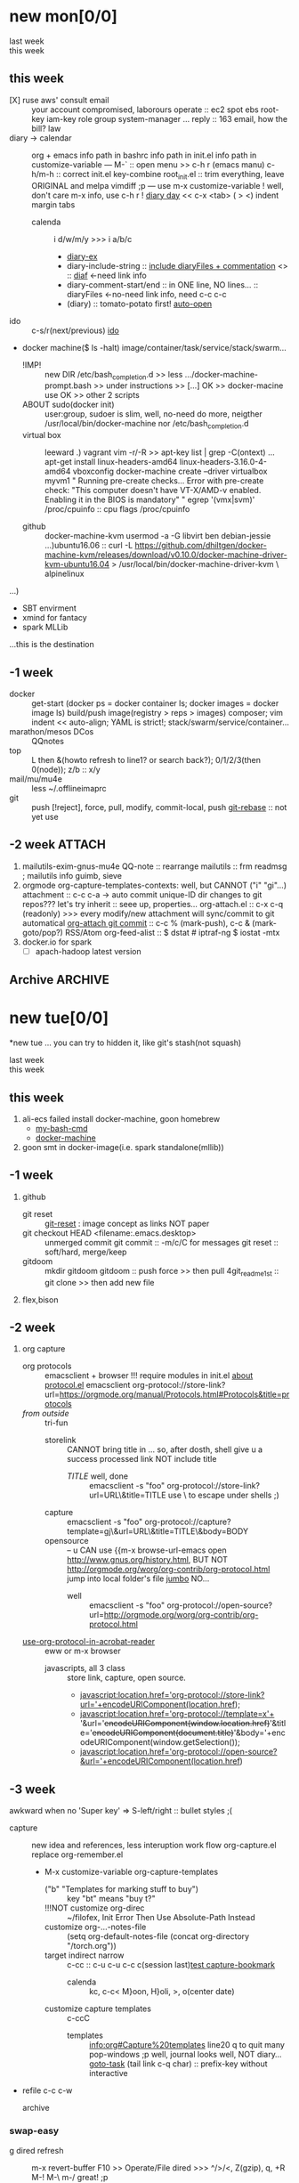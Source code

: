 # -*- mode: org; -*-
#+STARTUP: overview
#+STARTUP: lognoteredeadline
#+STARTUP: lognotereschedule
#+STARTUP: noptag
#+STARTUP: logdrawer
#+PROPERTY: Effort_ALL 0 0:10 0:30 1:00 2:00 3:00 4:00 5:00 6:00 7:00
#+COLUMNS: %40ITEM(Task) %17Effort(Estimated Effort){:} %CLOCKSUM

* new mon[0/0]
  - last week :: 
  - this week ::  
** this week
- [X] ruse aws' consult email :: your account compromised, laborours
     operate :: ec2 spot ebs root-key iam-key role group system-manager ...
     reply :: 163 email, how the bill?
     law
- diary -> calendar :: org + emacs
     info path in bashrc
     info path in init.el
     info path in customize-variable
     ---
     M-` :: open menu >> c-h r (emacs manu)
     c-h/m-h :: correct init.el key-combine
     root_init.el :: trim everything, leave ORIGINAL and melpa
     vimdiff ;p
     ---
     use m-x customize-variable !
     well, don't care m-x info, use c-h r !
     [[info:emacs#Format%20of%20Diary%20File][diary day]] << c-x <tab> ( > <) indent margin tabs
  - calenda :: i d/w/m/y >>> i a/b/c
    - [[file:diary_genALL][diary-ex]]
    - diary-include-string :: [[info:emacs#Fancy%20Diary%20Display][include diaryFiles + commentation]] <<<diaryFiles>>> :: [[diaf]] <-need link info
    - diary-comment-start/end :: in ONE line, NO lines...                        :: diaryFiles <-no-need link info, need c-c c-c
    - (diary) :: tomato-potato first! [[info:emacs#Displaying%20the%20Diary][auto-open]]
- ido :: c-s/r(next/previous) [[https://www.emacswiki.org/emacs/InteractivelyDoThings][ido]] 
- docker machine($ ls -halt)
  image/container/task/service/stack/swarm...
  * !IMP! :: new DIR /etc/bash_completion.d >> less .../docker-machine-prompt.bash >> under instructions
    >> [...] OK >> docker-macine use OK >> other 2 scripts
  * ABOUT sudo(docker init) :: user:group, sudoer is slim, well, no-need do more, neigther /usr/local/bin/docker-machine
		  nor /etc/bash_completion.d
  * virtual box :: leeward .) vagrant
		   vim -r/-R >> apt-key list | grep -C(ontext)
		   ...
		   apt-get install linux-headers-amd64 linux-headers-3.16.0-4-amd64
		   vboxconfig
		   docker-machine create --driver virtualbox myvm1
		   "
		   Running pre-create checks...
                   Error with pre-create check: "This computer doesn't have VT-X/AMD-v enabled. Enabling it in the BIOS is mandatory"
		   "
		   egrep '(vmx|svm)' /proc/cpuinfo :: cpu flags /proc/cpuinfo
		   
  * github :: docker-machine-kvm
	      usermod -a -G libvirt ben
	      debian-jessie ...)ubuntu16.06 :: curl -L https://github.com/dhiltgen/docker-machine-kvm/releases/download/v0.10.0/docker-machine-driver-kvm-ubuntu16.04 > /usr/local/bin/docker-machine-driver-kvm \
	      alpinelinux

...)
- SBT envirment
- xmind for fantacy
- spark MLLib

<<diaf>>...this is the destination
** -1 week
 - docker :: get-start (docker ps = docker container ls; docker images = docker image ls)
	     build/push image(registry > reps > images)
	     composer; vim indent << auto-align; YAML is strict!; stack/swarm/service/container...
 - marathon/mesos DCos :: QQnotes
 - top :: L then &(howto refresh to line1? or search back?); 0/1/2/3(then 0(node)); z/b :: x/y
 - mail/mu/mu4e :: less ~/.offlineimaprc
 - git :: push [!reject], force, pull, modify, commit-local, push
	  [[https://git-scm.com/docs/git-rebase][git-rebase]] :: not yet use 
** -2 week                                                           :ATTACH:
   :PROPERTIES:
   :Attachments: openstack-Names.png history.html
   :ID:       7545ae2b-ceef-4160-8ad3-7525af647601
   :ATTACH_DIR_INHERIT: t
   :END:
1. mailutils-exim-gnus-mu4e
   QQ-note :: rearrange
   mailutils :: frm readmsg ; mailutils info
   guimb, sieve
2. orgmode
   org-capture-templates-contexts: well, but CANNOT ("i" "gi"...)
   attachment :: c-c c-a -> auto commit unique-ID dir changes to git repos???
   let's try inherit :: seee up, properties...
   org-attach.el :: c-x c-q (readonly) >>> every modify/new attachment will sync/commit to git automatical
   [[file:~/mysrc/org-mode/lisp/org-attach.el::(defun%20org-attach-commit%20()][org-attach git commit]] :: c-c % (mark-push), c-c & (mark-goto/pop?)
   RSS/Atom org-feed-alist :: $ dstat # iptraf-ng $ iostat -mtx
3. docker.io for spark
   - [-] apach-hadoop latest version 
** Archive                                                          :ARCHIVE:
  - last week :: about tags and other configurations
  - this week :: org-manual column-view 
*** -6 week                                                         :ARCHIVE:
    :PROPERTIES:
    :ARCHIVE_TIME: 2018-01-22 Mon 13:55
    :END:
**** tags[0/0]
     - [ ] C-u C-c C-c or C-u C-c C-x C-b :: insert one checkbox
     - [ ] C-c - \{::} :: insert description lists
     - [ ] C-x <TAB> :: indentation for region
     - [ ] C-M-\ :: M-C-\ also run, try below
  if there is a fill
  indent all the
  lines in the region
     - C-\? M-\ :: erase it
     - (setq org-use-speed-commands t) :: fast keys on headline beginning use the '?'
     - <e <TAB> :: emacs on win10 works

**** Blocks in context exa C linux kernel                             :LUFFY:
  - C-c C-x w l :: insert structure template
  - >s <TAB> :: work on win10 

  #+BEGIN_EXA C
  static const char *xpm_void[] = { 
  "12 12 2 1",
  "  c white",
  ". c black",
  "            ",
  "            ",
  "            ",
  "            ",
  "            ",
  "            ",
  "            ",
  "            ",
  "            ",
  "            ",
  "            ",
  "            "};
  #+END_EXA

  [[http://orgmode.org/manual/Languages.html][blockSupportLang]]

  #+BEGIN_EXB shell
  # prepare source code of kernel
  if [ ! -d ${STAGING_KERNEL}/.git ]; then
    git clone $3 ${STAGING_KERNEL}
  fi
  #+END_EXB

**** WANTED tags                                                      :LUFFY:
  [[https://zhidao.baidu.com/question/131496370.html][OnePiece-haizeiwang]]
  (setq org-tag-alist '((:startgroup . nil)
			(:startgrouptag)
			("WANTED" . ?m)
			("LUFFY" . ?l)
			(:endgrouptag)
			("soso" . ?s) ("Rerun" . ?r)
			(:endgroup . nil)
			("Habitica". ?h)
			("Caution" . ?y)
			))
***** Don't forget to press C-c C-c with the cursor in one of these lines to activate any changes. :Caution:
          - try C-c C-c C-c
	  - C-c / :: search something
	  - C-c a m :: search agenda

*** -5 week                                           :luffy:caution:ARCHIVE:
    :PROPERTIES:
    :ARCHIVE_TIME: 2018-01-22 Mon 13:55
    :END:
    :logbook:
    - note taken on [2017-12-27 wed 16:44] \\
      tbc: to be continue
    - note taken on [2017-12-27 wed 16:43]
    - note taken on [2017-12-27 wed 10:34]
    - note taken on [2017-12-26 tue 12:13]
    - note taken on [2017-12-25 mon 15:07] \\
      mysql apt env fresh install
    - note taken on [2017-12-25 mon 12:10]
    :end:
 [2017-12-25 mon 11:36]
 - c-x/c c-z :: add note , repeate [[http://orgmode.org/manual/drawers.html]]
 - [-] mysql shell
 - [-] msyql workbench
 - [-] mysql utilities
 - [-] from source with mysql apt repo :: mysql-ver5.6 {5.7, 8.0}cannot
   - apt-get source -b mysql-server :: long time about 30min
   - [x] dpkg -preconfig :: no ask for password
   - [x] dpkg -i mysql-{common,community-client,client,community-server,server}_*.deb :: apt-get -f install (waiting...)
   - [ ] dpkg -p ... dpkg -l (if iu) :: purge preconfig install ok. 
   - remove :: apt-get remove vs  dpkg --purge mysql-{common,community-client,client,community-server,server}
   - 8.0 apt install :: dpkg-reconfigure mysql-apt-config

**** tmp test

 | a | b | c | d      |
 |---+---+---+--------|
 | 1 | 2 | 3 | #ERROR |
 | a | 4 | b |        |
 | 5 | c | d |        |
 |   |   |   |        |
 #+TBLFM: @2$4='(delete-dups (list @2$1..@>$1));L

 | a    | b | c | d                   |
 |------+---+---+---------------------|
 | 11f  | 2 | 3 | 11f                 |
 | acwq | 4 | b | 11f acwq 5opc 2 4 c |
 | 5opc | c | d | #ERROR              |
 |      |   |   |                     |
 #+TBLFM: @2$4='(concat (substring $1 1 2) (substring $1 0 1) (substring $1 2))::@3$4='(mapconcat 'identity (delete-dups (list @2$1..@>$1 @2$2..@>$2)) " ")::@4$4='(concat (delete-dups ( @2$1..@>$1 @2$2..@>$2)))
**** columns in properites[0/0]
  + [[http://orgmode.org/manual/Column-view.html#Column-view][column-view]]
    + [ ] define cols
    + [ ] use cols
    + 
**** region marks rectangle>>>vim:c-v column 
  push&pop local/global marks
  - c-@/<Space> c-@/<Space> :: push global/local marks
  - c-x/u c-@/<Space> :: pop global/local marks
  - c-x <space> :: rectangle mark ->>> c-x r t(string)/c(space region)/k,d(clear/delete)/o(open1space)
**** TODO test region rectangle
     SCHEDULED: <2018-01-02 Tue --1d>
 <<<win10>>> some problem, ECS's envir no according the manual descs...  
**** quake zone                                                       :LUFFY:
     :PROPERTIES:
     :COLUMNS:  %25ITEM %9Approved(Approved?){X} %Owner %11Status %10Time_Estimate{:} %CLOCKSUM %CLOCKSUM_T
     :Owner_ALL: Tammy Mark Karl Lisa Don
     :Status_ALL: "In progress" "Not started yet" "Finished" ""
     :Approved_ALL: "[ ]" "[X]"
     :OWNER:
     :END:
 CLOCKSUM_T is normal on win10 OS, QQ:tudou. 
**** proj-1
     :PROPERTIES:
     :Owner:    Lisa
     :Status:   Not started yet
     :Time_Estimate: 3d 1h
     :Approved: [ ]
     :END:
     :LOGBOOK:
     CLOCK: [2017-12-20 Wed 17:52]--[2017-12-20 Wed 17:54] =>  0:02
     CLOCK: [2017-12-20 Wed 17:46]--[2017-12-20 Wed 17:48] =>  0:02
     CLOCK: [2017-12-20 Wed 17:19]--[2017-12-20 Wed 17:22] =>  0:03
     :END:

**** proj-2
     :PROPERTIES:
     :Owner:    Karl
     :STATUS:   Not started yet
     :Time_Estimate: 10d 10h
     :Approved: [X]
     :Effort:   4:00
     :END:
     :LOGBOOK:
     CLOCK: [2017-12-25 Mon 10:44]--[2017-12-25 Mon 10:45] =>  0:01
     CLOCK: [2017-12-20 Wed 17:54]--[2017-12-20 Wed 18:08] =>  0:14
     :END:
    
  dynamic blocks -- db
  #+BEGIN: columnview :hlines 1 :id local
  | ITEM       | Approved? | Owner | Status          | Time_Estimate | CLOCKSUM | CLOCKSUM_T |
  |------------+-----------+-------+-----------------+---------------+----------+------------|
  | quake zone | [-]       |       |                 | 13d 11:00     |     0:22 |       0:01 |
  | proj-1     | [ ]       | Lisa  | Not started yet | 3d 1h         |     0:07 |            |
  | proj-2     | [X]       | Karl  | Not started yet | 10d 10h       |     0:15 |       0:01 |
  #+END:

***** new year holidays
      :LOGBOOK:
      CLOCK: [2017-12-28 Thu 17:53]--[2017-12-28 Thu 17:56] =>  0:03
      CLOCK: [2017-12-28 Thu 17:24]--[2017-12-28 Thu 17:26] =>  0:02
      CLOCK: [2017-12-28 Thu 16:56]--[2017-12-28 Thu 17:15] =>  0:19
      :END:
      <2017-12-30 Sat>--<2018-01-01 Mon>

      #+BEGIN: clocktable :maxlevel 2 :scope subtree
      #+CAPTION: Clock summary at [2017-12-28 Thu 17:56]
      | Headline     | Time   |
      |--------------+--------|
      | *Total time* | *0:24* |
      |--------------+--------|
      #+END:
*** -4 week                                                         :ARCHIVE:
    :PROPERTIES:
    :ARCHIVE_TIME: 2018-01-30 Tue 12:30
    :END:
**** time/date/agenda
 1. [[warning period]]
 2. appointments/reminder

*** -3 week                                                         :ARCHIVE:
    :PROPERTIES:
    :ARCHIVE_TIME: 2018-01-30 Tue 12:30
    :END:
 1. vext
    python's .pth file
    apt-cache search ...
 [2018-01-08 Mon 11:24]-[2018-01-08 Mon 16:24] 05:00
* new tue[0/0]
*new tue ... you can try to hidden it, like git's stash(not squash)
  - last week ::
  - this week :: 
** this week
1. ali-ecs failed install docker-machine, goon homebrew
   - [[/etc/bash_completion.d][my-bash-cmd]]
   - [[https://docs.docker.com/machine/overview/][docker-machine]]
2. goon smt in docker-image(i.e. spark standalone(mllib))

** -1 week
1. github
   - git reset :: [[https://git-scm.com/docs/git-reset][git-reset]] : image concept as links NOT paper
   - git checkout HEAD <filename:.emacs.desktop> :: unmerged commit
     git commit :: -m/c/C for messages
     git reset :: soft/hard, merge/keep
   - gitdoom :: mkdir gitdoom
     gitdoom :: push force >> then pull
     4git_readme_1st :: git clone >> then add new file
2. flex,bison
   
** -2 week
1. org capture
   - org protocols :: emacsclient + browser
		      !!! require modules in init.el [[https://orgmode.org/worg/org-contrib/org-protocol.html][about protocol.el]]
		      emacsclient org-protocol://store-link?url=https://orgmode.org/manual/Protocols.html#Protocols&title=protocols
   - [[URL][from outside]] :: tri-fun
     - storelink :: CANNOT bring title in ... so, after dosth, shell give u a success processed link NOT include title
       + [[URL][TITLE]] well, done :: emacsclient -s "foo" org-protocol://store-link?url=URL\&title=TITLE
	    use \ to escape under shells ;)
     - capture :: emacsclient -s "foo" org-protocol://capture?template=gj\&url=URL\&title=TITLE\&body=BODY
     - opensource :: --  
		     u CAN use {{m-x browse-url-emacs open http://www.gnus.org/history.html,
		     BUT NOT http://orgmode.org/worg/org-contrib/org-protocol.html jump into local folder's file
		     [[org-protocol://open-source?url=http://orgmode.org/worg/org-contrib/org-protocol.html][jumbo]] NO...
       + well :: emacsclient -s "foo" org-protocol://open-source?url=http://orgmode.org/worg/org-contrib/org-protocol.html
   - [[https://orgmode.org/worg/org-contrib/org-protocol.html#acrobat-reader-setup][use-org-protocol-in-acrobat-reader]] :: eww or m-x browser
     - javascripts, all 3 class :: store link, capture, open source.  
       + javascript:location.href='org-protocol://store-link?url='+encodeURIComponent(location.href);
       + javascript:location.href='org-protocol://template=x'+ '&url='+encodeURIComponent(window.location.href)+'&title='+encodeURIComponent(document.title)+'&body='+encodeURIComponent(window.getSelection());
       + javascript:location.href='org-protocol://open-source?&url='+encodeURIComponent(location.href)
** -3 week
awkward when no 'Super key' => S-left/right :: bullet styles ;(
- capture :: new idea and references, less interuption work flow
	     org-capture.el replace org-remember.el
  - M-x customize-variable org-capture-templates
    * ("b" "Templates for marking stuff to buy") :: key "bt" means "buy t?"
    * !!!NOT customize org-direc :: ~/filofex, Init Error Then Use Absolute-Path Instead
    * customize org-...-notes-file :: (setq org-default-notes-file (concat org-directory "/torch.org"))
    * target indirect narrow :: c-cc :: c-u c-u c-c c(session last)[[id:047cb647-36e5-481a-bba9-85e811e10a2f][test capture-bookmark]]
      - calenda :: kc, c-c<
		   M}oon, H}oli, >, o(center date)
    * customize capture templates :: c-ccC
      - templates :: [[info:org#Capture%20templates]] line20
		      q to quit many pop-windows ;p
		      well, journal looks well, NOT diary...
		      [[file:~/MY_scratch::229][goto-task]] (tail link c-q char) :: prefix-key without interactive
- refile c-c c-w
  - archive :: 

*** swap-easy
+ g dired refresh :: m-x revert-buffer
		    F10 >> Operate/File
		    dired >>> ^/>/<, Z(gzip), q, +R
		    M-!
		    M-\
		    m-/ great! ;p

+ xattr :: apt install xattr (~/xattr file)good idea

+ filofex :: collect magit
	     gnutls? reboot to confirm stats well

+ tree :: tree(apt install) -L 2 -rt ~ | head -n50 | sed -n '/^├/p' : use c-x = on '|-' ; c-q ; c-x 8 <RET>
	  find -lR(not reverse)

+ properties and link-ids :: unique global ID
     org-id-link-to-org-use-id
     link abbrev %s %h %(my-function)
     c-c %/& (push/pop) c-c c-x c-n/p (forword/backward)

+ customize emacs :: m-x org-customize >> Org Link ... Org Store Link ...Org Id Link To Org Use Id >>OB
      select [Value Menu] numbers
      use [ Search ] is convenient
	info:org#Handling links]]
	info:org#External links]]
	     
+ top :: R}sort F}ield </>}sortWhich
	 g}[1-4]/A}ll4 o}filter

*** wirock
    :PROPERTIES:
    :ID:       fc9d9db7-cfd9-4bc9-bd97-a594ab2c89d1
    :END:
1. docker
2. piten
3. mllib/graphx
		   
*** TODO this point
    [2018-01-16 Tue 14:08]
  
    [[file:~/filofex/afflux_fromAliECS.org::*M-0%20C-cc%20at%20this%20point][M-0 C-cc at this point]]
*** TODO M-0 C-cc at this point
    [2018-01-09 Tue]
    [[file:~/filofex/afflux_fromAliECS.org::*this%20week][this week]]

** Archive :ARCHIVE:
*** doom_test                                                       :ARCHIVE:
    :PROPERTIES:
    :ARCHIVE_TIME: 2018-01-22 Mon 15:36
    :END:
 [[15.2 Easy templates][easy-block]] <s <Tab>
 #+BEGIN_SRC emacs-lisp
 ;; c-x n b(lock)
   (defun org-xor (a b)
      "Exclusive or."
      (if a (not b) b))
 ;; In Org mode, scheduling means setting a date when you want to start working on an action item. 
 ;; NOT only a simple appointment. 
 #+END_SRC

 - org-agenda-skip-scheduled-if-deadline-is-shown
   repeated-after-deadline/today
 - c-c ^(sort entries)/ c-c c-x c(copy with timestamp shift)/c-u c-u <Tab>(subtree folded)
 - dpkg --listfiles make
   manuals and infos
 - custom timestamp[[file:~/MY_scratch::;;%20customer's%20timestamps][bri_cn-time-format]] c-c c-x c-t toggle,timestamp,overlays
 <2020-12-02 Wed> : 12/2/20
 <2018-12-03 Mon> : 12/03/18 
 ~              :  m/d/y
 - c-c c-x c-q/q
 - c-c c-x c-d(isplay)
   Total file time: 1d 18:03 (42 hours and 3 minutes)
 - c-c a a ->>> l(timeline)


*** -4 week                                                         :ARCHIVE:
    :PROPERTIES:
    :ARCHIVE_TIME: 2018-01-22 Mon 15:36
    :END:
**** update packages through MELPA
     :LOGBOOK:
     CLOCK: [2017-12-20 Wed 18:08]--[2017-12-25 Mon 10:44] => 112:36
     :END:
     * [X] mark ring :: C-x C-<space>
     * [ ] list symbol alternate :: c-u nth C-c - 
     * undo, always, no un-undo :: M-x undo-only
**** 0:21:19 -- c-c c-x - and m-<RET>
 - 0:21:12 ::
 - 0:21:08 ::
 - 0:21:06 ::
 - 0:21:04 ::
 - 0:00:25 ::
 - 0:00:27 :: 
*** -3 week                                                         :ARCHIVE:
    :PROPERTIES:
    :ARCHIVE_TIME: 2018-01-22 Mon 15:36
    :END:
 [2017-12-26 tue 12:17]
 - c-u c-c ! :: add timestamps
 - qq group :: docker, openstack, liyajie anquanniu...
 - top :: show command c; sort m/t; filter u/o(5e) c-o(show) =(reset i,o...); soso l/m/t/1; j/j/e justification ;
	  5b a/w/g -/_/=/+...a; v; r/f/->^
 filter basics
 !!!.  field names are case sensitive and spelled as in the header
 - apt-cache search; dpkg -s/-l/-s ; dpkg -r/-l :: debian jessie
 - top :: g a/w
*** -4 week                                                         :ARCHIVE:
    :PROPERTIES:
    :Effort:   0:40
    :ARCHIVE_TIME: 2018-01-31 Wed 10:50
    :END:
    :LOGBOOK:
    CLOCK: [2018-01-02 Tue 21:09]--[2018-01-02 Tue 21:17] =>  0:08
    CLOCK: [2018-01-02 Tue 20:54]--[2018-01-02 Tue 21:09] =>  0:15
    CLOCK: [2018-01-02 Tue 20:14]--[2018-01-02 Tue 20:23] =>  0:09
    :END:
 rock u start: [2018-01-02 Tue 12:18]
 0..1 1..n.org
 c-u c-c c-x ; org-timer-default-timer
 when (/setq org-deadline-warning-days nil), no agenda ;P
 when ~ 0, no warning, must have some number, then customize it; 
 1. repeaters +/++/.+
 2. schedule/warning days -5d/--1d
    %?/%a
    [[info:org#Capture%20templates][info:org#Capture templates]]
    [[info:org#Template%20expansion][info:org#Template expansion]]
 3. effort estimates
 4. relative timer :: reminder
    c-c c-x -/./0 :: insert timer note
    m-<RET> :: timer headline
 5. column view

* new wed[0%]
  - last week ::
  - this week ::
** this week
- github
  1) git read-tree [[https://git-scm.com/docs/git-read-tree][git-read-tree]]
  2) git reset HEAD [[https://git-scm.com/docs/git-reset][git-reset]]
  3) git ls-files [[https://git-scm.com/docs/git-ls-files][git-ls-files]]
- docker-machine
  - [[https://docs.docker.com/machine/overview/][docker-machine]]
  - docker-swarm :: docker swarm join --token SWMTKN-1-4vi9nt 172.19.91.56:2377
		    To add a manager to this swarm, run 'docker swarm join-token manager' and
		    follow the instructions.
  - docker-ssh :: u know, docker-machine has its own ssh-agent(rather than local host's) need
		  explicit declare  ssh private key to communicate with remote host which has
		  add pub-key into its trust-list.
		 \*docker node ls
  - dockr-env :: overlay target machine/node's env to machine-manager/swarm-manager's env
		 \*docker-machine ls
    - cmd-collection :: ...
  - redis in container :: less app.py
       in ~/mydocker/app.py: redis = Redis(host="redis", db=0, socket_connect_timeout=2, socket_timeout=2)
       host is NOT vm's hostname, try connect container confirm
    1. FIRST, sudo docker exec -it Containerid /bin/bash (attach is obsolete)
    2. WELL ;), u can use container's inside hosts' IP address like "10.0.0.10"
    3. AND ;), u can use "sudo docker container ls"-NAME infos
    4. FINALLY ;(, u can NOT use redis as official-doc said... 
  - with out docker-machine :: swarm normal, node local, image ok
       localnode == docker-machine create -d virtualbox
       happy omit init new swarm on vm1
    1. modify docker-*.yml
    2. correct app.py
    3. local *mkdir for redis data-persist
       use *exec -it check /data in container
    4. stop THE service in stack >> leave swarm >> init swarm >> deploy --compose-file/-c 
		  
** -1 week
- cp ${my:-}.hist
  info coreutils
  info : <H> for help NOT h ;(
- llvm :: artical
- git reset/rebase :: commit >> index >> worktree :NO WAY... ;(
     [[https://git-scm.com/docs/git-reset#_discussion][git-reset-discussion]]

- use case git
  - git pull >> git reset --hard ORIG_HEAD
  - git pull >> git reset --merge ORIG_HEAD
- [[https://git-scm.com/docs/git-reset#git-reset-Keepchangesinworkingtreewhilediscardingsomepreviouscommits][git-reset-keep]]
** -2 week
1. org-protocols open-source use emacsclient try ... well
   find /home/ben/filofex/ -name org-protocol* | xargs ls -alt
2. git push github use ssh ... well(ref details in QQ notes/filofex.git README.md)
3. ido.el :: c-x c-f > c-b/c-d ;p
	     C-x C-w runs the command ido-write-file, which is an interactive compiled Lisp function.
	     m-2 c-x c-w ; mark-rings, c-c %/&, c-x/u c-<space> ; m-^ up-join

*** -1 week
 1. github
    - github >> git push :: ssh
      - gitconf:: Git uses a series of configuration files to determine non-default behavior that you may want.
	- /etc/gitconfig :: --global
	- ~/.gitconfig :: --global
	- .git/config :: default --local
    - noreply email :: 35283467+stabatM@users.noreply.github.com (Block command line pushes that expose my email)
		       git config [--global] user.mail "..."
    - 2FA :: nophone, barcode, 2FA-app(wula, 1password APP, well)
    - git->github :: No, use guide stepin, officiouly...
 2. xattr on dirs :: xattr(apt install) <> system's attr MUST -w user.something (attr NEEDnot)
		     mysrc/vext/... IS gitclone, so mark it
		     beaware chown and mv ;(
		     attr ALSO CAN addon dirs
		     xattr CAN add ns-security, ns-trusted and list them; ordinary user can list security only(not include trusted)
		     use sourcecode-block grep xattr's source code to find namespace: users,root,system...
		     [[source src code block]]
 3. orgmod capture
** blocks of Language :: org-mono-manual 14.6
   [[https://orgmode.org/org.html#Header-arguments][language]]
*** source src code block
ref: MY_scratch
[[file:MY_scratch::;;%20xattr-ns-grep-codeBlock%20in%20orgs][source-code-block]]
- shell
#+NAME: xattr-namespaces
#+BEGIN_SRC shell :results output :dir /home/ben/.FAIL/xattr
grep -d skip -C 5 user ./**/*;
grep --directories=recurse --context=5 'user' /home/ben/.FAIL/xattr/* | tail -n 10
echo 'smt';
#+END_SRC

#+RESULTS: xattr-namespaces
#+begin_example
./xattr/pyxattr_compat.py-    "getxattr", "get", "get_all", "setxattr", "set",
./xattr/pyxattr_compat.py-    "removexattr", "remove", "listxattr", "list"
./xattr/pyxattr_compat.py-]
./xattr/pyxattr_compat.py-
./xattr/pyxattr_compat.py-NS_SECURITY = "security"
./xattr/pyxattr_compat.py:NS_USER = "user"
./xattr/pyxattr_compat.py-NS_SYSTEM = "system"
./xattr/pyxattr_compat.py-NS_TRUSTED = "trusted"
./xattr/pyxattr_compat.py-
./xattr/pyxattr_compat.py-_NO_NS = object()
./xattr/pyxattr_compat.py-
/home/ben/.FAIL/xattr/xattr/pyxattr_compat.py-    "removexattr", "remove", "listxattr", "list"
/home/ben/.FAIL/xattr/xattr/pyxattr_compat.py-]
/home/ben/.FAIL/xattr/xattr/pyxattr_compat.py-
/home/ben/.FAIL/xattr/xattr/pyxattr_compat.py-NS_SECURITY = "security"
/home/ben/.FAIL/xattr/xattr/pyxattr_compat.py:NS_USER = "user"
/home/ben/.FAIL/xattr/xattr/pyxattr_compat.py-NS_SYSTEM = "system"
/home/ben/.FAIL/xattr/xattr/pyxattr_compat.py-NS_TRUSTED = "trusted"
/home/ben/.FAIL/xattr/xattr/pyxattr_compat.py-
/home/ben/.FAIL/xattr/xattr/pyxattr_compat.py-_NO_NS = object()
/home/ben/.FAIL/xattr/xattr/pyxattr_compat.py-
smt
#+end_example

- python
#+NAME: if-true var: True
#+BEGIN_SRC python :exports none
print('Do things when True')
#+END_SRC

#+RESULTS: if-true var: True
: None

#+RESULTS: if-true
: None

- emacs-lisp
#+NAME: double
#+BEGIN_SRC emacs-lisp :var input=8
(* 2 input)
#+END_SRC

#+RESULTS: double
: 16

   - aliyun snapshot :: recharge fees, manual snapshot, QQ screenshot save to weiyun
   - :: 
** -3 week                                                          :ARCHIVE:
** Archive :ARCHIVE:
*** -4 week                                                         :ARCHIVE:
    :PROPERTIES:
    :ARCHIVE_TIME: 2018-01-22 Mon 15:37
    :END:
**** org spreadsheet system
  - [-] C-c C-` <> C-c C-'
  - [-] C-u C-c * [[http://orgmode.org/org.html#Updating-the-table][update-recalculate]]
  - fundamental-mode C-x * ? :: emacs calc
  [[https://www.gnu.org/software/emacs/manual/html_mono/calc.html#Using-Calc][calc]]
  - C-c C-e :: export pdf latex
  - C-u C-c */C-c :: C-u is a MUST
  - <r3> :: work on win10 

***** formula with emacs Calc
  C-u C-u C-u <SPACE> <TAB>
  #+CONSTANTS: myPI=3.14159265358979323846
  |     <r3> | <c1>  |         | <l10> |           |
  |  Student | Maths | Physics | Mean  | Pi number |
  |----------+-------+---------+-------+-----------|
  |        / |   <   |         | >     |        <> |
  | Bertrand |  13   |      09 | 11    |         5 |
  |    Henri |  15   |      14 | 14.5  |         7 |
  |   Arnold |  17   |      13 | 15    |         9 |
  |----------+-------+---------+-------+-----------|
  |    Means |  15   |      12 | 13.5  |         7 |
  #+TBLFM: $4=vmean($2..$3)::$5='(substring (number-to-string $myPI) (round $4) (1+ (round $4)));N::@7$2=vmean(@4$2..@6$2)::@7$3=vmean(@4$3..@6$3)::@7$4=vmean(@4$4..@6$4)

***** TODO fromula with lisp                                          :LUFFY:

  | First name | Last Name | Email                |
  |------------+-----------+----------------------|
  | John       | Doe       | John.Doe@emacs.edu   |
  | Jennie     | Duh       | Jennie.Duh@emacs.edu |
  | Jack       | Goody     | Jack.Goody@emacs.edu |
  #+TBLFM: $3='(concat $1 "." $2 "@emacs.edu")

  | First name | Last name | Maths | French | Mean       |
  |------------+-----------+-------+--------+------------|
  | John       | Doe       |    12 |     16 | John: 14   |
  | Jennie     | Duh       |    15 |      9 | Jennie: 12 |
  #+TBLFM: $5='(concat "$1" ": " (number-to-string (/ (+ $3 $4) 2)));L

  | col1 | col2 | col3                       | col4         | col5 |
  |------+------+----------------------------+--------------+------|
  | a    | a    | a b c d                    | #ERROR       |      |
  | a    | b    | [a, a, b, c], [a, b, a, d] | [a, a, b, c] |      |
  | b    | a    | a a b c a b a d            | [a, b, a, d] |      |
  | c    | d    |                            | #ERROR       |      |
  |      |      |                            | c            | d    |
  #+TBLFM: @2$3='(mapconcat 'identity (delete-dups (list @2$1..@>$1 @2$2..@>$2)) " ")::@2$4='(mapconcat 'identity (union (list @2$1..@>$1) (list @2$2..@>$2))) " ")::@3$3=@2$1..@>$1 , @2$2..@>$2::@3$4=@2$1..@>$1::@4$3='(mapconcat 'identity (list @2$1..@>$1 @2$2..@>$2) " ")::@4$4=@2$2..@>$2::@5$4='(member '(a) @2$2..@>$2)::@6$4='(apply 'concat (delete-if (lambda(e) (member e (list @2$2..@>$2))) (list @2$1..@>$1)))::@6$5='(apply 'concat (delete-if (lambda(e) (member e (list @2$1..@>$1))) (list @2$2..@>$2)))

  - delete-dups, intersection, union :: [[https://www.gnu.org/software/emacs/manual/html_mono/elisp.html][elisp-mono-web]]
  - lambda DIY jianshu :: [[https://www.jianshu.com/p/ec64f8286875][lambda for lisp in org spreedtable formulas]]
  - M-x hel m :: major/minor Mode enabled [[https://www.gnu.org/software/emacs/manual/html_mono/emacs.html#Modes][emacs' mode]]
  - M-x package.... highlight-pare :: hl-pare
  - colors 4 parentheses :: M-x help color-name-rgb-alist 

*** -4 week                                                         :ARCHIVE:
    :PROPERTIES:
    :ARCHIVE_TIME: 2018-01-31 Wed 11:40
    :END:
 [2017-12-27 wed 10:34]
 - docker no :: database mysql oracle-instance(sga)
 - vm versus container :: volume-interface, network-if, data in mem/disk, share/security, cgroup/selinux
 [[https://myopsblog.wordpress.com/2017/02/06/why-databases-is-not-for-containers/][why-databases-is-not-for-containers]]
   - 1st :: process = container, process' lifecycle is in memory, redis from old architecture design can merge into container
   - 2nd :: dedicate envirment include: container's immature network, vm's nas, bussiness envirnment's high io performance and less barriers(container on vm)
   - 3rd :: container no bonus introduce into dbs project, no better than ansible
   - 4th :: vm's juggle and snapshots contain full state backup
   - 5th :: in practice, from hardware isolation to vm(cloud) to container, need redesign and specific engineer do right things: data etl, stateless service,and
	    (c-<enter>) inner stateless corruption may cause outer statful env corruption even worse
   - eg. :: [[https://blog.lab99.org/post/docker-2016-07-14-faq.html#kan-dao-zong-shuo-yao-bao-chi-rong-qi-wu-zhuang-tai-na-shi-me-shi-wu-zhuang-tai][wu-zhuang-tai]]
 1. ooh, num show...
 [[https://www.joyent.com/blog/persistent-storage-patterns][persistent-storage-patterns]]
   - 6.1 :: configuration !consult
   - 6.2 :: secrets !vault
   - 6.3 :: database instances(somelevel periodically backup data to oss; replicate state across multi-dbs,then the surviver then use it to bootstrap)
	    !autopilot pattern mysql
   - 6.4 :: shared data (oss <> sharedfs), db + sharedfs
   - 6th :: every application can be stateless
 [[https://dzone.com/articles/is-docker-good-for-your-database][is-docker-good-for-your-database]]
   - 7th :: lack of synergy... just not stable yet... 
* new thur
  - last week ::
  - this week :: 
** this week
docker-machine >> docker swarm (app.py+visulizer+redis)
# wait a minute when errs pops, wrong below
# X - if u change the docker-compose.yml, NEED stack-rm
# X - if ur volume unavailabe, mkdir/rename-mv, NEED re-deploy
*** TODO "can not connect to redis host?" how to replay err
    :LOGBOOK:
    - State "TODO"       from "WAIT"       [2018-02-02 Fri 16:59]
    - State "WAIT"       from "TODO"       [2018-02-02 Fri 16:58] \\
      test fun... goon
    :END:
** -1 week
- aws bill mistake
  (shi'yao/bzlocalIP4address,emaillist,shortmessages, mfa renew(1passAPP)...
  creditCard crisis... the LAW)
  $6,800... waiting

1. docker tut :: emacs games
   ben@eros:/tmp$ ls /usr/share/emacs/*/lisp/play
   5x5.elc       cookie1.elc     dunnet.elc    gomoku.elc     life.elc   snake.elc      tetris.elc
   animate.elc   decipher.elc    fortune.elc   handwrite.elc  morse.elc  solitaire.elc  zone.elc
   blackbox.elc  dissociate.elc  gamegrid.elc  hanoi.elc      mpuz.elc   spook.elc
   bubbles.elc   doctor.elc      gametree.elc  landmark.elc   pong.elc   studly.elc
   - block/column/rectangle/liemoshi :: c-@ >> c-x r t/k/o/y/c
	:: cua-mode
2. flex/bison(lex/yacc),llvm/clang
*** TODO remind clock-column view, table, summary ... NEED to rerun
    SCHEDULED: <2018-01-30 Tue .+1w>
- C-c C-x C-d runs the command org-clock-display
| C-c | C-</>/./!       | c-o |
|-----+-----------------+-----|
| ... | c-u c-@/<space> | c-& |

** -2 week
1. clean afflux_fromAliECS.org structure
   - dired :: 1/2; 'flag'D for delete >> x use ~/./#; 'mark'* for more >> m 
   - dired-R :: R rename file
   - m-x replace-string :: init.el
     + cature/refile/rssupdate ... :: well
   - window :: c-x 4 c-o; c-m-v
   - magit :: add commit push merge
   - archive :: c-u c-c $ (todo)
		c-u c-u c-c $ (c-c . <timestampS>duration range c-c c-y)
		[[help:org-archive-location]] :: changeit in init.el
		org-use-property-inheritance :: tag-inherit
		
2. v2ex :: opencc bonus (ref QQnotes)
3. dired :: %m >> C >> %m (reassure) >> D

*** test for archive                                                   :soso:
    ...
**** 1 level parent : actived-timestamp                          :Rerun:wula:
     :LOGBOOK:
     CLOCK: [2018-01-18 Thu 17:02]--[2018-01-18 Thu 17:16] =>  0:14
     :END:
     <2018-01-17 Wed>--<2018-01-01 Mon> :: c-c c-y (org-evaluate-time-range)

** Archive :ARCHIVE:
*** -3 week                                                         :ARCHIVE:
    :PROPERTIES:
    :ARCHIVE_TIME: 2018-01-26 Fri 10:58
    :END:
 5. c-c a a -> h
    init.el add  sunrise/agenda-files/forbidden-region-up/downcase
 6. timeline [[http://members.optusnet.com.au/~charles57/GTD/org_dates/#sec-11][timeline]]
 7. clock pause return
    - dangling :: c-c c-x c-z -> keepIdle goBack substract
		  [[ci]](input then c-c) same as clock_i
		  start..work..otherthing/idle(exactly know *watch/timer*)..find_dangling_timeclock
		  ^combination -> step by step -> 2+ timeclock entries
    - org's timeclock <> emacs m-x timeclock
 8. timer : countup/down
    c-c c-x 0/;/,/_

**** DONE time-stamps 
     :LOGBOOK:
     - State "DONE"       from "DONE"       [2017-12-29 Fri 16:58]
     - State "DONE"       from "DONE"       [2017-12-29 Fri 15:33]
     - Not scheduled, was "[2017-12-27 Wed +2d]" on [2017-12-28 Thu 23:38] \\
       split from deadline
     :END:
     org-log-reschedule !ok
**** WAIT split from above "time-stamps"
     SCHEDULED: <2018-01-04 Thu +0d>
     :PROPERTIES:
     :LAST_REPEAT: [2017-12-29 Fri 16:41]
     :END:
     org-log-redeadline ??? -> ok after split from schedules
     (setq org-log-redeadline 'note)
     :PROPERTIES:
     :ORDERED:  t
     :END:
     :LOGBOOK:
     - State "WAIT"       from "TODO"       [2017-12-29 Fri 16:42] \\
       m-2 c-c c-t cause sequense visit todoKeyList
     - State "DONE"       from "ReTodo"     [2017-12-29 Fri 16:41]
     - State "ReTodo"     from "WAIT"       [2017-12-29 Fri 16:41]
     - State "WAIT"       from "TODO"       [2017-12-29 Fri 16:41]
     - State "DONE"       from "TODO"       [2017-12-29 Fri 16:41]
     - State "DONE"       from "TODO"       [2017-12-29 Fri 15:30]
     - State "DONE"       from "TODO"       [2017-12-29 Fri 02:13]
     - State "DONE"       from "TODO"       [2017-12-29 Fri 01:36]
     - State "DONE"       from "TODO"       [2017-12-29 Fri 01:28]
     - State "DONE"       from "DONE"       [2017-12-29 Fri 01:28]
     - State "DONE"       from "DONE"       [2017-12-29 Fri 01:27]
     - State "DONE"       from "TODO"       [2017-12-29 Fri 00:46]
     - State "DONE"       from "TODO"       [2017-12-29 Fri 00:43]
     - State "DONE"       from "TODO"       [2017-12-29 Fri 00:41]
     - Not scheduled, was "[2017-12-25 Mon +2d]" on [2017-12-29 Fri 00:28] \\
       next try
     - State "DONE"       from "TODO"       [2017-12-29 Fri 00:14]
     - State "DONE"       from "TODO"       [2017-12-29 Fri 00:13]
     - State "DONE"       from "TODO"       [2017-12-29 Fri 00:13]
     - State "DONE"       from "TODO"       [2017-12-29 Fri 00:12]
     - State "DONE"       from "TODO"       [2017-12-29 Fri 00:07]
     - State "TODO"       from "WAIT"       [2017-12-29 Fri 00:01]
     - State "WAIT"       from "TODO"       [2017-12-29 Fri 00:01]
     - State "DONE"       from "WAIT"       [2017-12-29 Fri 00:00]
     - State "WAIT"       from "TODO"       [2017-12-29 Fri 00:00]
     - State "DONE"       from "TODO"       [2017-12-28 Thu 23:59]
     - State "DONE"       from "TODO"       [2017-12-28 Thu 23:54]
     - Not scheduled, was "[2017-12-27 Wed +1w]" on [2017-12-28 Thu 23:53] \\
       for repeater
     - State "DONE"       from "DONE"       [2017-12-28 Thu 23:52]
     - State "DONE"       from "TODO"       [2017-12-28 Thu 23:48]
     - State "DONE"       from "TODO"       [2017-12-28 Thu 23:47]
     - State "DONE"       from "TODO"       [2017-12-28 Thu 23:46]
     - State "DONE"       from "TODO"       [2017-12-28 Thu 23:41]
     - Removed deadline, was "[2017-12-31 Sun]" on [2017-12-28 Thu 23:38] \\
       split from schedules
     - State "DONE"       from "WAIT"       [2017-12-28 Thu 23:35]
     - State "WAIT"       from "TODO"       [2017-12-28 Thu 23:34] \\
       test
 ]
     - Rescheduled from "[2017-12-27 Wed +2d]" on [2017-12-28 Thu 23:33]
     - State "DONE"       from "TODO"       [2017-12-28 Thu 23:20]
     - Not scheduled, was "[2017-11-27 Wed +1w]" on [2017-12-28 Thu 23:11] \\
       test change after note reason
     - State "DONE"       from "TODO"       [2017-12-28 Thu 23:03]
     - State "CANCELED"   from "DONE"       [2017-12-28 Thu 22:58] \\
       try to set repeater
     - State "DONE"       from "TODO"       [2017-12-28 Thu 22:58]
     - State "DONE"       from "TODO"       [2017-12-28 Thu 22:54]
     - State "DONE"       from "TODO"       [2017-12-28 Thu 22:51]
     - State "DONE"       from "TODO"       [2017-12-28 Thu 22:50]
     CLOCK: [2017-12-28 Thu 21:06]--[2017-12-28 Thu 22:50] =>  1:44
     CLOCK: [2017-12-28 Thu 20:08]--[2017-12-28 Thu 20:46] =>  0:38
     CLOCK: [2017-12-28 Thu 20:00]--[2017-12-28 Thu 20:08] =>  0:08
     CLOCK: [2017-12-28 Thu 19:02]--[2017-12-28 Thu 19:52] =>  0:50
     CLOCK: [2017-12-28 Thu 18:59]--[2017-12-28 Thu 19:02] =>  0:03
     CLOCK: [2017-12-28 Thu 17:56]--[2017-12-28 Thu 18:12] =>  0:16
     CLOCK: [2017-12-28 Thu 17:26]--[2017-12-28 Thu 17:28] =>  0:02
     CLOCK: [2017-12-28 Thu 17:15]--[2017-12-28 Thu 17:23] =>  0:08
     CLOCK: [2017-12-28 Thu 16:00]--[2017-12-28 Thu 16:56] =>  0:56
     - State "DONE"       from "TODO"       [2017-12-28 Thu 15:00]
     - State "DONE"       from "WAIT"       [2017-12-28 Thu 14:57]
     CLOCK: [2017-12-28 Thu 14:56]--[2017-12-28 Thu 14:56] =>  0:00
     - State "WAIT"       from "DONE"       [2017-12-28 Thu 14:56] \\
       4 test...
     - State "DONE"       from "TODO"       [2017-12-28 Thu 14:55]
     - State "DONE"       from "DONE"       [2017-12-28 Thu 14:55]
     - State "DONE"       from              [2017-12-28 Thu 14:51]
     CLOCK: [2017-12-28 Thu 14:51]--[2017-12-28 Thu 14:51] =>  0:00
     :END:
 1. c-c a :: weekly/daily
 2. c-x c-b :: m -> v == 2; v -> c; c-k/d x; s/~/%(v) ...  :buffers:emacs manual:
	       [[https://www.gnu.org/software/emacs/manual/html_mono/emacs.html#Several-Buffers][Several-Buffers]]
 3. disable c-x c-u/l :: CAUTION, EVEN NOT in emacs manual! Please use M-x ...
 4. special sexp diary entries
    <%%(diary-float t 4 2)>
**** TODO split from above-nyh
     :LOGBOOK:  
     - State "DONE"       from "TODO"       [2017-12-29 Fri 02:55]
     :END:      
      :PROPERTIES:
      :LAST_REPEAT: [2017-12-29 Fri 02:43]
      :END:      
 <2017-12-29 Sun>--<2018-01-01 Mon> nyh
 - c-c c-x o :: order c-c c-x c-o out of clock
 IMP: c-c ]/[/, -> r/g
 - c-c c-t :: impact schedule/deadline(include all repeaters)
 - c-c a t/T/m/M :: 1st c-c [
		    2nd c-a a
		    3rd c-c a t
		    4th c-c a m : +boss-work|recreate-night
 - Sunrise/Sunset :: S
 - buffers :: d = c-d c-k
 - forbidden :: M-x disable-command
 #+BEGIN: clocktable :maxlevel 2 :scope subtree
 #+CAPTION: Clock summary at [2017-12-28 Thu 21:06]
 | Headline     | Time   |
 |--------------+--------|
 | *Total time* | *3:01* |
 |--------------+--------|
 #+END:
 C-c C-x C-r runs the command org-clock-report

***** ReTodo repeater-rerun                                            :TEST:
      SCHEDULED: <2018-02-04 Sun +2d>
      :PROPERTIES:
      :LAST_REPEAT: [2018-01-02 Tue 15:11]
      :END:
      :LOGBOOK:
      - State "DONE"       from "TODO"       [2018-01-02 Tue 15:11] \\
	cap key, some test...
      - State "DONE"       from "TODO"       [2017-12-29 Fri 02:58]
      - State "DONE"       from "TODO"       [2017-12-29 Fri 02:57]
      - State "DONE"       from "ReTodo"     [2017-12-29 Fri 02:57]
      - State "DONE"       from "ReTodo"     [2017-12-29 Fri 02:57]
      - State "DONE"       from "TODO"       [2017-12-29 Fri 02:57]
      - State "DONE"       from "ReTodo"     [2017-12-29 Fri 02:56]
      - State "DONE"       from "ReTodo"     [2017-12-29 Fri 02:56]
      - State "DONE"       from "TODO"       [2017-12-29 Fri 02:56]
      - State "DONE"       from "TODO"       [2017-12-29 Fri 02:43]
      - State "DONE"       from "TODO"       [2017-12-29 Fri 02:40]
      - State "DONE"       from "TODO"       [2017-12-29 Fri 02:40]
      - State "DONE"       from "TODO"       [2017-12-29 Fri 02:39]
      - State "DONE"       from "TODO"       [2017-12-29 Fri 02:39]
      - State "DONE"       from "TODO"       [2017-12-29 Fri 02:37]
      - State "DONE"       from "TODO"       [2017-12-29 Fri 02:27]
      - State "DONE"       from "TODO"       [2017-12-29 Fri 02:17]
      - State "DONE"       from "TODO"       [2017-12-29 Fri 02:17]
      - State "DONE"       from "TODO"       [2017-12-29 Fri 01:46]
      - State "DONE"       from "TODO"       [2017-12-29 Fri 01:46]
      - State "DONE"       from "TODO"       [2017-12-29 Fri 00:54]
      - State "CANCELED"   from "TODO"       [2017-12-29 Fri 00:36] \\
	test repeater
      - State "DONE"       from "TODO"       [2017-12-29 Fri 00:33]
      :END:
      :PROPERTIES:
      :LAST_REPEAT: [2017-12-29 Fri 02:58]
      :REPEAT_TO_STATE: TODO
      :END:
      </2018-02-07 Wed +2d> 

**** ReTodo date/time prompt/formats                                :Caution:
     SCHEDULED: <2018-01-01 Mon>
     :PROPERTIES:
     :LAST_REPEAT: [2017-12-29 Fri 15:41]
     :END:
     :LOGBOOK:
     - Rescheduled from "[2018-01-01 Mon +2d]" on [2017-12-29 Fri 15:41] \\
       when finished the test for repeater, correct timeline...
     - State "DONE"       from "TODO"       [2017-12-29 Fri 15:41]
     - State "DONE"       from "TODO"       [2017-12-29 Fri 15:40]
     - State "DONE"       from "ReTodo"     [2017-12-29 Fri 15:39]
     - State "DONE"       from "ReTodo"     [2017-12-29 Fri 02:58]
     - State "DONE"       from "TODO"       [2017-12-29 Fri 02:57]
     - State "DONE"       from "ReTodo"     [2017-12-29 Fri 02:55]
     - State "DONE"       from "ReTodo"     [2017-12-29 Fri 02:55]
     - State "DONE"       from "TODO"       [2017-12-29 Fri 02:54]
     - State "DONE"       from "TODO"       [2017-12-29 Fri 02:54]
     - State "DONE"       from "TODO"       [2017-12-29 Fri 02:52]
     - State "DONE"       from "WAIT"       [2017-12-29 Fri 02:52]
     - State "DONE"       from "WAIT"       [2017-12-29 Fri 02:51]
     - State "DONE"       from "TODO"       [2017-12-29 Fri 02:51]
     - State "DONE"       from "WAIT"       [2017-12-29 Fri 02:51]
     - State "WAIT"       from "TODO"       [2017-12-29 Fri 02:51] \\
       test
     - State "DONE"       from "TODO"       [2017-12-29 Fri 02:51]
     - State "DONE"       from "TODO"       [2017-12-29 Fri 02:50]
     - State "DONE"       from "TODO"       [2017-12-29 Fri 02:49]
     - State "DONE"       from "TODO"       [2017-12-29 Fri 02:49]
     - State "DONE"       from "TODO"       [2017-12-29 Fri 02:48]
     - State "DONE"       from "TODO"       [2017-12-29 Fri 02:47]
     - State "DONE"       from "TODO"       [2017-12-29 Fri 02:47]
     - State "CANCELED"   from "TODO"       [2017-12-29 Fri 02:45] \\
       test
     - State "DONE"       from "TODO"       [2017-12-29 Fri 02:44]
     - State "DONE"       from "TODO"       [2017-12-29 Fri 02:43]
     - State "CANCELED"   from "TODO"       [2017-12-29 Fri 01:31]
     - State "DONE"       from "TODO"       [2017-12-29 Fri 01:31]
     :END:      
     :PROPERTIES:
     :LAST_REPEAT: [2017-12-29 Fri 02:58]
     :END:      
 >>> c-c !
 [1981-07-14 Tue] 7/14/81
 [2017-12-30 Sat] 30
 [2017-12-28 Thu] Now
 [2018-01-12 Fri] 12
 [2018-05-01 Tue] 5/1
 [2017-12-29 Fri] fri
 [2020-05-01 Fri] may 1 20
 [2020-06-05 Fri] 2020 w23-5
 [hdwmy]
 [2017-12-23 Sat] --5 (default today) -5
 [2017-12-27 Wed] -wed
 1970-2037
 [2037-12-28 Mon] 2099 ;(
 [2017-12-28 Thu 12:00-14:30] 12pm+2:30
 <2017-12-28 Thu 12:00-14:30> ^same as; c-c a a ;)

 >>> NEVER USE: c-c c-x c-t
 [[http://orgmode.org/manual/Custom-time-format.html#Custom-time-format][Never]]

 >>> c-c c-y / c-c >/< / c-c c-o
 [1981-05-01 Fri]--[2017-12-28 Thu]

**** calendar motion [[https://www.gnu.org/software/emacs/manual/html_mono/emacs.html#Calendar-Motion][calendar/agenda]] :Caution:
 - emacs'
   c-c c-s
   c-f/b, c-n/p, m-}/{, c-x ]/[
   holidays, h/a
 - org's
   >/< :: 1 month
   M/C-v :: 3 month
   gd/D/w, o/. :: jump day/day-th/week/center
*** -4 week                                                         :ARCHIVE:
    :PROPERTIES:
    :ARCHIVE_TIME: 2018-01-26 Fri 10:58
    :END:
 ...

*** -3 week                                                            :wula:
    :PROPERTIES:
    :ARCHIVE_TIME: 2018-02-02 Fri 10:29
    :END:
 1. aliyun  >> console >> backup strategy >> mirror strategy
 2. skim last days
 3. capture template expansion
    %^C/L
    %^{prop}p
    %^{prompt|default|completion2|completion3} :: wala>> m-/ can autocomplete from multi-files even *info*
    %:keyword >>> c-c c in which type buffer decide (emacs contains all)
 4. clipboard *info*
    - sort entries :: c-c ^ time
 5. Gnus -> mu4e(1.0alpha) -> g++(cxx14)
    /usr/local/share/emacs/site-lisp/mu4e (install logs)
    ...continue...(mailx)
    mail.rc >> #cp mail.rc{,.bak} >> vim dd >> set ...(baidu,QQnote) >> source >>
    echo "I'm from ali-ecs-eros $(date)" | mail -s "mailx from gnu" u2gui@163.com
    aliyun-ecs ports...
 6. ...mailx,ssh reverse-proxy(teamview)...

* new fri
  ...
** this week
+ comment
  - emacs comment : m-; in org/source
  - vim comment : .,.+ normal i#
+ top (info top)
  - C :: x/y position number
  - = :: Exit-Task-Limits
+ coding webIDE, binding github account <> IDE >> setting >> repos >> github/bitbuck
+ bash :: how to width the omitted COMMAND content in tty1 width-limit(see below snapshot)
	  grep 'text' **/*


1. docker
2. friendlyhello:latest == conweson/minit:getstartPart2
   image ls >> imageid
3. 
*** TODO image moonshadow :: swarm network >> try: no swarm, single by single run container ...
   in app.py, host="redis" >> docker exec >> NO redis hostname ? how detect the redis-host ?
   iptraf-ng
   sudo docker container inspect redis-container-id | grep redis
   sudo docker history redis-image-id
   sudo docker inspect --format='{{.Name}} - {{range .NetworkSettings.Networks}} - {{.IPAddress}}{{end}}' $(sudo docker ps -aq)
>>> S
[ben@eros mydocker]$ sudo docker history conweson/minit:getstartPart2
IMAGE               CREATED             CREATED BY                                      SIZE                COMMENT
a85796103467        11 days ago         /bin/sh -c #(nop)  CMD ["python" "app.py"]      0B                  
ed51f872db6c        11 days ago         /bin/sh -c #(nop)  ENV NAME=World               0B                  
913f0b239586        11 days ago         /bin/sh -c #(nop)  EXPOSE 80                    0B                  
6ea1c0623993        11 days ago         /bin/sh -c pip install --trusted-host pypi.p…   9.87MB              
7bbc6df1cfd1        11 days ago         /bin/sh -c #(nop) ADD dir:6b388675416e6b4a32…   1.19kB              
b058961d3f72        11 days ago         /bin/sh -c #(nop) WORKDIR /app                  0B                  
4fd30fc83117        7 weeks ago         /bin/sh -c #(nop)  CMD ["python2"]              0B                  
<missing>           7 weeks ago         /bin/sh -c set -ex;   apt-get update;  apt-g…   6.53MB              
<missing>           7 weeks ago         /bin/sh -c #(nop)  ENV PYTHON_PIP_VERSION=9.…   0B                  
<missing>           7 weeks ago         /bin/sh -c set -ex  && buildDeps="   dpkg-de…   45.9MB              
<missing>           7 weeks ago         /bin/sh -c #(nop)  ENV PYTHON_VERSION=2.7.14    0B                  
<missing>           7 weeks ago         /bin/sh -c #(nop)  ENV GPG_KEY=C01E1CAD5EA2C…   0B                  
<missing>           7 weeks ago         /bin/sh -c apt-get update && apt-get install…   6.95MB              
<missing>           7 weeks ago         /bin/sh -c #(nop)  ENV LANG=C.UTF-8             0B                  
<missing>           7 weeks ago         /bin/sh -c #(nop)  ENV PATH=/usr/local/bin:/…   0B                  
<missing>           7 weeks ago         /bin/sh -c #(nop)  CMD ["bash"]                 0B                  
<missing>           7 weeks ago         /bin/sh -c #(nop) ADD file:e7ac45803c3ab9b70…   79.1MB              
<<< E


** -1 week
   :LOGBOOK:
   CLOCK: [2018-01-26 Fri 22:38]--[2018-01-26 Fri 23:13] =>  0:35
   :END:
- github explore
  [[https://github.com/kamranahmedse/developer-roadmap][developer-roadmap]]
- Morse code :: [[https://morsecode.scphillips.com/translator.html][translator]]
- docker :: init
	    stack > service > container > task [[https://docs.docker.com/get-started/part3/#recap-and-cheat-sheet-optional][get-start]] bash(curl)
	    docker machine
- rancher :: container management platform
- [[http://xiki.com/@xiki/tutorial][xsh]] :: bash = source ./bashrc ... xsh --reload # source ~/.xsh
     	 lynx : classic non-graphical web browser
** -2 week
1. gnus [[https://www.emacswiki.org/emacs/CategoryGnus][gnus-wiki]] :: QQnotes/gnus
     m-l/u/c :: lowcase/UPPERCASE/Capitalize 
2. [[http://linux.vbird.org/linux_server/0380mail.php#mua_mail][vbird(niao'ge'de'si'fang'cai)]] ::QQnotes/common
3. github MD(mark-down language)
   - [-] update stabatM/filofex/README.md
   - [-] collect infos
4. archive continue...
   * internal archiving :: tag archive
     - c-<tab> :: visibility
     - c-c / m :: sparse tree match :: use c-c c-c remove highlight overlay
     - m-x org-agenda c-c a :: v a toggles
     - c-c c-e :: exporting
     - c-c c-x c-c :: column view
   * doit :: c-u c-c c-x a
	     c-c c-x A like archive :: "::* Archived Tasks"/ "%s_archive::"
5. column-view in  [[file:refcatcash(mingle).org][column-view]], use 1-9,0 select compact headings...
   column-view <> table 
6. vbird :: niao'ge'de'si'fang'cai move to c-c c-x A ;p
	    use m-x org-force-cycle-archived
7. docker :: INIT
	     su in /tmp folder
	     apt-get update
	     /etc/hosts add eros >> curl ... echo $? >> ping eros
	     apt-key fingerprint
	     sudoer :: ben ALL=(ALL) NOPASSWD: /bin/mount * /mnt/ramdisk, /bin/umount * /mnt/ramdisk, /bin/mkdir * /mnt/ramdisk, /bin/chmod * /mnt/ramdisk, /usr/bin/docker
8. docker :: hub register :: NO WAY!!! in iphone's chui'zi'bian'qian/interest
   - in ubuntu16docker :: new nonroot group user
	root@f7bbac9dc38c:/# groupadd aps
	root@f7bbac9dc38c:/# useradd -m -s /bin/bash -g aps aps 
   - [-] layer images


8. 

** Archive :ARCHIVE:
*** birdy niao'ge'de'si'fang'cai on webs                              :habit:
    :PROPERTIES:
    :ARCHIVE_TIME: 2018-01-19 Fri 13:58
    :END:
*** -4 week                                                         :ARCHIVE:
    :PROPERTIES:
    :ARCHIVE_TIME: 2018-01-22 Mon 15:38
    :END:
    ...

*** ReTodo -3 week                                                  :ARCHIVE:
    DEADLINE: <2018-01-13 Sat +1w -5d>
    :PROPERTIES:
    :EFFORT:   0:40
    :LAST_REPEAT: [2018-01-12 Fri 10:53]
    :ARCHIVE_TIME: 2018-01-26 Fri 10:58
    :END:
  :LOGBOOK:
  - State "DONE"       from "TODO"       [2018-01-12 Fri 10:53] \\
    now github, mailx, teamview...
    i'll come back time to time...
  :END:
 rectangle :: c-x <space> ->>> c-x r ?  
 1. repeater :: y/w/m/d/h repeat cookies
		M-(-1) c-c c-t
		org-log-repeat NEED note for think/sum
    1) repeated tasks: "emacs' manual" 8.3.2
    2) org-habit-?-p :: habitrpg/habitrpg.el grep it, then comment it in init.el
    3) <<warning period>> :: in schedule/deadline </2017-12-31 Sun +1w +4d> 
       -3d? when? period .<----|schedule/deadline
    afflux_fromAliECS:Sched. 2x:  TODO this week
    afflux_fromAliECS:In   5 d.:  TODO this week
 2. appointments/reminder
**** repeat tasks(c-c ^ sort subtrees)                                :arena:
***** ReTodo Call Father
      DEADLINE: <2018-01-07 Sun ++1w>
      :PROPERTIES:
      :LAST_REPEAT: [2018-01-02 Tue 15:44]
      :Effort:   0:10
      :END:
      :LOGBOOK:
      - State "DONE"       from "TODO"       [2018-01-02 Tue 15:44] \\
	i came from <2008-02-10 Sun ++1w>.
      :END:
      Marking this DONE will shift the date by at least one week,
      but also by as many weeks as it takes to get this date into
      the future.  However, it stays on a Sunday, even if you called
      and marked it done on Saturday.
***** ReTodo Check the batteries in the smoke detectors
      DEADLINE: <2018-02-02 Fri .+1m>
      :PROPERTIES:
      :LAST_REPEAT: [2018-01-02 Tue 15:50]
      :END:
      :LOGBOOK:
      - State "DONE"       from "TODO"       [2018-01-02 Tue 15:50] \\
	i came from <2005-11-01 Tue .+1m>.
      :END:
      Marking this DONE will shift the date to one month after
      today.

***** ReTodo Empty kitchen trash
      DEADLINE: <2018-01-02 Tue 20:00 ++1d>
      :PROPERTIES:
      :LAST_REPEAT: [2018-01-02 Tue 15:49]
      :Effort:   0:30
      :END:
      :LOGBOOK:
      - State "DONE"       from "TODO"       [2018-01-02 Tue 15:49] \\
	i came from <2008-02-08 Fri 20:00 ++1d>.
      :END:
      Marking this DONE will shift the date by at least one day, and
      also by as many days as it takes to get the timestamp into the
      future.  Since there is a time in the timestamp, the next
      deadline in the future will be on today's date if you
      complete the task before 20:00.
***** flatten recursive (c-u c-u <Tab> fold subtree)
 ... with timestamp, c-c c-x c
****** ... no repeater, just some platos
 ... pinpoint every duration

 <2018-01-02 Tue 17:17>

****** ... no repeater, just some platos
 ... pinpoint every duration

 <2018-01-09 Tue 17:17>

****** ... no repeater, just some platos
 ... pinpoint every duration

 <2018-01-16 Tue 17:17>
*** -3 week                                                         :ARCHIVE:
    :PROPERTIES:
    :ARCHIVE_TIME: 2018-02-02 Fri 10:47
    :END:
**** sciPy
 - virtualenv :: alias m_vire='source /home/ben/PythonVirEnv/bin/activate;cd /home/ben/PythonVirEnv/'
   - vim +43 !:1 :: 2envs swap virtual(NAMES) .../home/ben/PythonVirEnv_~/bin/activate
 - sciPy :: pdf(1800+ pages)
   - numpy :: >>> go
   - vext :: from the virenv load system package(cannot in virenv install(pip/apt) plot)
	     (not in virenv)NEED: apt-get install ruamel.yaml -> vext(pip install vext) --help -> ok.
	     you can find ~ -name *.pth
	     CANNOT pip install matplotlib [[https://github.com/stuaxo/vext/blob/master/README.md][vext-tutor-README]]
	     vim -O +13 vext-0.7.0.egg-info/PKG-INFO :: only support these comfortable
   - pip :: /root/.pip/pip.conf
	    beware pip/pip2/pip2.7 ... ;(
   - toggleglobalsitepackages :: virtualwrapper Only
     - the-system-site-packages-option :: virtualenv ->>> clean old-folder(remove all) ->>> new virtualenv ->>> ok.
*** -3 week
    :PROPERTIES:
    :ARCHIVE_TIME: 2018-02-02 Fri 10:47
    :END:
 1. ssh reverse-proxy
    - [X] teamview
    - [ ] ngrok
 2. mu4e
    - [ ] mailx :: server, server email address
		   :i'm debian: so try exim4 :: netstat -nap | grep LISTEN
		   :vim /etc/exim4/update-exim4.conf.conf
		   :/etc/init.d/exim4 stop
		   :/etc/init.d/exim4 start
		   :vim /etc/mail.rc
		   NO more try...mailutil
    - [-] mailx :: proxy-client for mail.163.com
		   No more try...
		   :my-furu ubuntu16.04 postfix(not exim4)
		   go... mu4e
 3. git-flow
    - myown :: push init.el/afflu...org to github
    - social code :: select projs watched
      - pull request :: after push to remote github repo
      - fork/fetch_head :: origin to my remote github repo/ pull from origin repos that post-pullrequest issues
      - clone :: to local pc
* <<<1
<<ci>> 
1. (>...)||----idle-----||{..<}.
2. (>...{[----idle----])..<}

<<<clock_i>>> [[ci]]

* Footnotes

[fn:1] the linkis [[http://orgmode.org/manual/Footnotes.html#Footnotes][org-footnote]]

[fn:2] new footnote

[fn:3] 1st c-c c-x f


- [-] double/global,  uknow... 
  C-u C-u C-c C-c ;)

